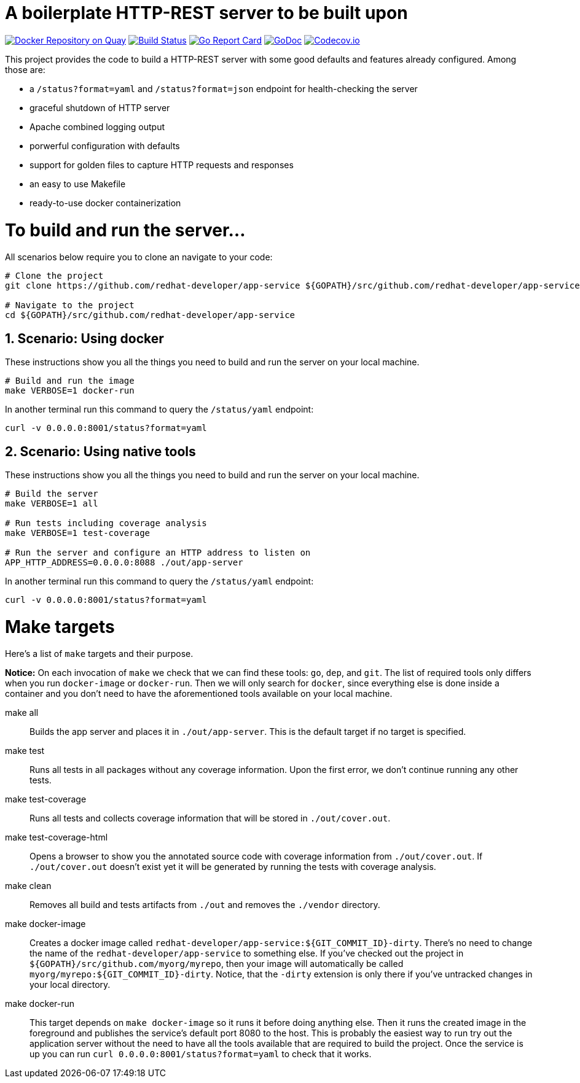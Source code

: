 # A boilerplate HTTP-REST server to be built upon

:toc:
:toc-placement: preamble
:sectnums:
:experimental:

image:https://quay.io/repository/redhat-developer/app-service/status["Docker Repository on Quay", link="https://quay.io/repository/redhat-developer/app-service"]
image:https://circleci.com/gh/redhat-developer/app-service/tree/master.svg?style=svg["Build Status", link="https://circleci.com/gh/redhat-developer/app-service/tree/master"]
image:https://goreportcard.com/badge/github.com/redhat-developer/app-service[Go Report Card, link="https://goreportcard.com/report/github.com/redhat-developer/app-service"]
image:https://godoc.org/github.com/redhat-developer/app-service?status.png[GoDoc,link="https://godoc.org/github.com/redhat-developer/app-service"]
image:https://codecov.io/gh/redhat-developer/app-service/branch/master/graph/badge.svg[Codecov.io,link="https://codecov.io/gh/redhat-developer/app-service"]


This project provides the code to build a HTTP-REST server with some good defaults and features already configured. Among those are:

 * a `/status?format=yaml` and `/status?format=json` endpoint for health-checking the server
 * graceful shutdown of HTTP server
 * Apache combined logging output
 * porwerful configuration with defaults
 * support for golden files to capture HTTP requests and responses
 * an easy to use Makefile
 * ready-to-use docker containerization

= To build and run the server...

All scenarios below require you to clone an navigate to your code:

[source,bash]
----
# Clone the project
git clone https://github.com/redhat-developer/app-service ${GOPATH}/src/github.com/redhat-developer/app-service

# Navigate to the project
cd ${GOPATH}/src/github.com/redhat-developer/app-service
----

== Scenario: Using docker

These instructions show you all the things you need to build and run the server on your local machine.

[source,bash]
----
# Build and run the image 
make VERBOSE=1 docker-run
----

In another terminal run this  command to query the `/status/yaml` endpoint:

[source,bash]
----
curl -v 0.0.0.0:8001/status?format=yaml
----

== Scenario: Using native tools

These instructions show you all the things you need to build and run the server on your local machine.

[source,bash]
----
# Build the server
make VERBOSE=1 all

# Run tests including coverage analysis
make VERBOSE=1 test-coverage

# Run the server and configure an HTTP address to listen on
APP_HTTP_ADDRESS=0.0.0.0:8088 ./out/app-server
----

In another terminal run this  command to query the `/status/yaml` endpoint:

[source,bash]
----
curl -v 0.0.0.0:8001/status?format=yaml
----

= Make targets

Here's a list of `make` targets and their purpose.

**Notice:** On each invocation of `make` we check that we can find these tools: `go`, `dep`, and `git`. The list of required tools only differs when you run `docker-image` or `docker-run`. Then we will only search for `docker`, since everything else is done inside a container and you don't need to have the aforementioned tools available on your local machine.

make all:: Builds the app server and places it in `./out/app-server`. This is the default target if no target is specified.

make test:: Runs all tests in all packages without any coverage information. Upon the first error, we don't continue running any other tests.

make test-coverage:: Runs all tests and collects coverage information that will be stored in `./out/cover.out`.

make test-coverage-html:: Opens a browser to show you the annotated source code with coverage information from `./out/cover.out`. If `./out/cover.out` doesn't exist yet it will be generated by running the tests with coverage analysis.

make clean:: Removes all build and tests artifacts from `./out` and removes the `./vendor` directory.

make docker-image:: Creates a docker image called `redhat-developer/app-service:${GIT_COMMIT_ID}-dirty`. There's no need to change the name of the `redhat-developer/app-service` to something else. If you've checked out the project in `${GOPATH}/src/github.com/myorg/myrepo`, then your image will  automatically be called `myorg/myrepo:${GIT_COMMIT_ID}-dirty`. Notice, that the `-dirty` extension is only there if you've untracked changes in your local directory.

make docker-run:: This target depends on `make docker-image` so it runs it before doing anything else. Then it runs the created image in the foreground and publishes the service's default port 8080 to the host. This is probably the easiest way to run try out the application server without the need to have all the tools available that are required to build the project. Once the service is up you can run `curl 0.0.0.0:8001/status?format=yaml` to check that it works.

